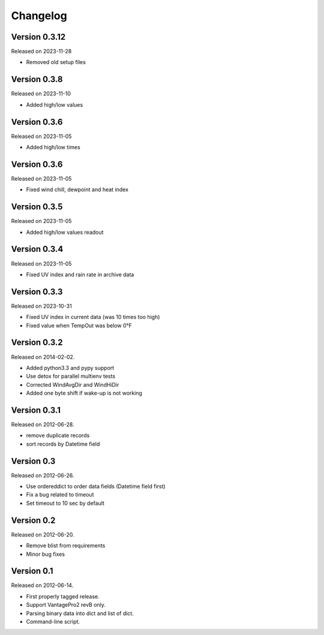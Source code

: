 Changelog
---------

Version 0.3.12
~~~~~~~~~~~~~

Released on 2023-11-28

- Removed old setup files

Version 0.3.8
~~~~~~~~~~~~~

Released on 2023-11-10

- Added high/low values

Version 0.3.6
~~~~~~~~~~~~~

Released on 2023-11-05

- Added high/low times

Version 0.3.6
~~~~~~~~~~~~~

Released on 2023-11-05

- Fixed wind chill, dewpoint and heat index

Version 0.3.5
~~~~~~~~~~~~~

Released on 2023-11-05

- Added high/low values readout

Version 0.3.4
~~~~~~~~~~~~~

Released on 2023-11-05

- Fixed UV index and rain rate in archive data

Version 0.3.3
~~~~~~~~~~~~~

Released on 2023-10-31

- Fixed UV index in current data (was 10 times too high)
- Fixed value when TempOut was below 0°F

Version 0.3.2
~~~~~~~~~~~~~

Released on 2014-02-02.

- Added python3.3 and pypy support
- Use detox for parallel multienv tests
- Corrected WindAvgDir and WindHiDir
- Added one byte shift if wake-up is not working

Version 0.3.1
~~~~~~~~~~~~~

Released on 2012-06-28.

- remove duplicate records
- sort records by Datetime field


Version 0.3
~~~~~~~~~~~

Released on 2012-06-26.

- Use ordereddict to order data fields (Datetime field first)
- Fix a bug related to timeout
- Set timeout to 10 sec by default


Version 0.2
~~~~~~~~~~~

Released on 2012-06-20.

- Remove blist from requirements
- Minor bug fixes

Version 0.1
~~~~~~~~~~~

Released on 2012-06-14.

- First properly tagged release.
- Support VantagePro2 revB only.
- Parsing binary data into dict and list of dict.
- Command-line script.
